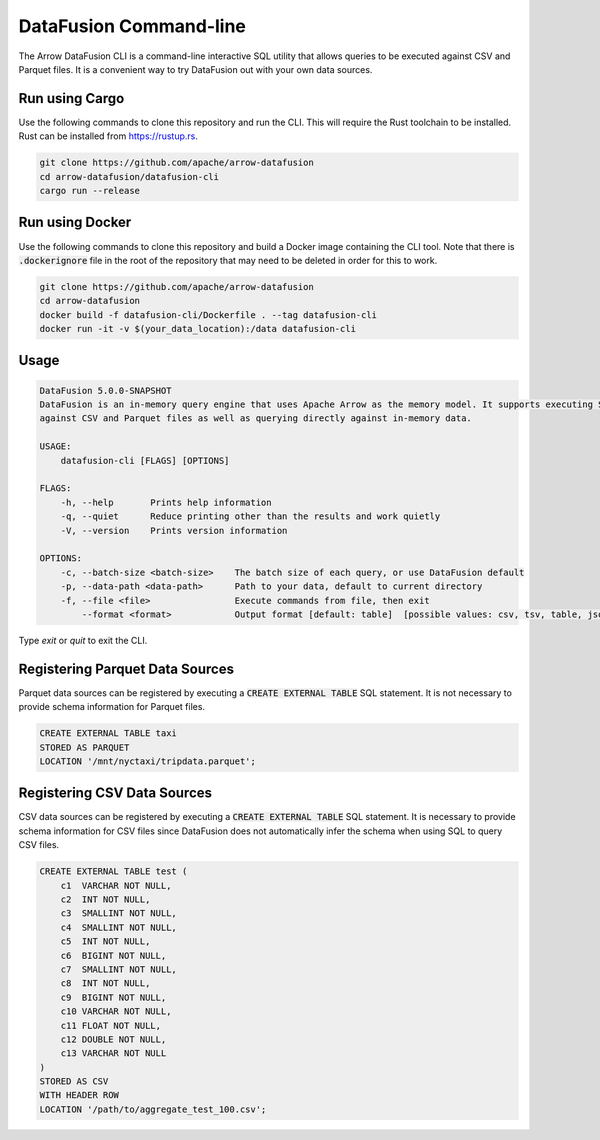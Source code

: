 .. Licensed to the Apache Software Foundation (ASF) under one
.. or more contributor license agreements.  See the NOTICE file
.. distributed with this work for additional information
.. regarding copyright ownership.  The ASF licenses this file
.. to you under the Apache License, Version 2.0 (the
.. "License"); you may not use this file except in compliance
.. with the License.  You may obtain a copy of the License at

..   http://www.apache.org/licenses/LICENSE-2.0

.. Unless required by applicable law or agreed to in writing,
.. software distributed under the License is distributed on an
.. "AS IS" BASIS, WITHOUT WARRANTIES OR CONDITIONS OF ANY
.. KIND, either express or implied.  See the License for the
.. specific language governing permissions and limitations
.. under the License.

=======================
DataFusion Command-line
=======================

The Arrow DataFusion CLI is a command-line interactive SQL utility that allows
queries to be executed against CSV and Parquet files. It is a convenient way to
try DataFusion out with your own data sources.

Run using Cargo
===============

Use the following commands to clone this repository and run the CLI. This will require the Rust toolchain to be installed. Rust can be installed from `https://rustup.rs <https://rustup.rs/>`_.

.. code-block:: bash

    git clone https://github.com/apache/arrow-datafusion
    cd arrow-datafusion/datafusion-cli
    cargo run --release


Run using Docker
================

Use the following commands to clone this repository and build a Docker image containing the CLI tool. Note that there is :code:`.dockerignore` file in the root of the repository that may need to be deleted in order for this to work.

.. code-block:: bash

    git clone https://github.com/apache/arrow-datafusion
    cd arrow-datafusion
    docker build -f datafusion-cli/Dockerfile . --tag datafusion-cli
    docker run -it -v $(your_data_location):/data datafusion-cli


Usage
=====

.. code-block:: bash

    DataFusion 5.0.0-SNAPSHOT
    DataFusion is an in-memory query engine that uses Apache Arrow as the memory model. It supports executing SQL queries
    against CSV and Parquet files as well as querying directly against in-memory data.

    USAGE:
        datafusion-cli [FLAGS] [OPTIONS]

    FLAGS:
        -h, --help       Prints help information
        -q, --quiet      Reduce printing other than the results and work quietly
        -V, --version    Prints version information

    OPTIONS:
        -c, --batch-size <batch-size>    The batch size of each query, or use DataFusion default
        -p, --data-path <data-path>      Path to your data, default to current directory
        -f, --file <file>                Execute commands from file, then exit
            --format <format>            Output format [default: table]  [possible values: csv, tsv, table, json, ndjson]

Type `exit` or `quit` to exit the CLI.


Registering Parquet Data Sources
================================

Parquet data sources can be registered by executing a :code:`CREATE EXTERNAL TABLE` SQL statement. It is not necessary to provide schema information for Parquet files.

.. code-block:: sql

    CREATE EXTERNAL TABLE taxi
    STORED AS PARQUET
    LOCATION '/mnt/nyctaxi/tripdata.parquet';


Registering CSV Data Sources
============================

CSV data sources can be registered by executing a :code:`CREATE EXTERNAL TABLE` SQL statement. It is necessary to provide schema information for CSV files since DataFusion does not automatically infer the schema when using SQL to query CSV files.

.. code-block:: sql

    CREATE EXTERNAL TABLE test (
        c1  VARCHAR NOT NULL,
        c2  INT NOT NULL,
        c3  SMALLINT NOT NULL,
        c4  SMALLINT NOT NULL,
        c5  INT NOT NULL,
        c6  BIGINT NOT NULL,
        c7  SMALLINT NOT NULL,
        c8  INT NOT NULL,
        c9  BIGINT NOT NULL,
        c10 VARCHAR NOT NULL,
        c11 FLOAT NOT NULL,
        c12 DOUBLE NOT NULL,
        c13 VARCHAR NOT NULL
    )
    STORED AS CSV
    WITH HEADER ROW
    LOCATION '/path/to/aggregate_test_100.csv';
